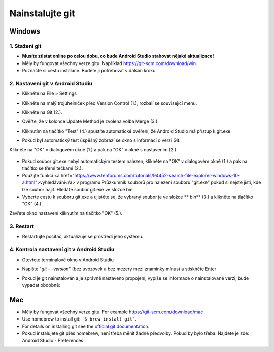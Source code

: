 Nainstalujte git
**************************************************
Windows
==================================================
1. Stažení git
--------------------------------------------------
* **Musíte zůstat online po celou dobu, co bude Android Studio stahovat nějaké aktualizace!**
* Měly by fungovat všechny verze gitu. Například `https://git-scm.com/download/win <https://git-scm.com/download/win>`_.
* Poznačte si cestu instalace. Budete ji potřebovat v dalším kroku.

.. image:: ../images/Update_GitPath.png
  :alt: Git installation path

2. Nastavení git v Android Studiu
--------------------------------------------------
* Klikněte na File > Settings 

  .. image:: ../images/Update_GitSettings1.png
    :alt: Android Studio - open settings

* Klikněte na malý trojúhelníček před Version Control (1.), rozbalí se související menu.
* Klikněte na Git (2.).
* Ověřte, že v kolonce Update Method je zvolena volba Merge (3.).
* Kliknutím na tlačítko "Test" (4.) spustíte automatické ověření, že Android Studio má přístup k git.exe

  .. image:: ../images/AndroidStudio361_09.png
    :alt: Android Studio settings

* Pokud byl automatický test úspěšný zobrazí se okno s informací o verzi Git.
Klikněte na "OK" v dialogovém okně (1.) a pak na "OK" v okně s nastavením (2.).

  .. image:: ../images/AndroidStudio361_10.png
    :alt: Automatic git installation succeeded

* Pokud soubor git.exe nebyl automatickým testem nalezen, klikněte na "OK" v dialogovém okně (1.) a pak na tlačítko se třemi tečkami (2.).
* Použijte funkci <a href="https://www.tenforums.com/tutorials/94452-search-file-explorer-windows-10-a.html">vyhledávání</a> v programu Průzkumník souborů pro nalezení souboru "git.exe" pokud si nejste jisti, kde lze soubor najít. Hledáte soubor git.exe ve složce \bin\.
* Vyberte cestu k souboru git.exe a ujistěte se, že vybraný soubor je ve složce ** \bin\ ** (3.) a klikněte na tlačítko "OK" (4.).
Zavřete okno nastavení kliknutím na tlačítko "OK" (5.).

  .. image:: ../images/AndroidStudio361_11.png
    :alt: Automatic git installation failed
 
3. Restart
--------------------------------------------------
* Restartujte počítač, aktualizuje se prostředí jeho systému.

4. Kontrola nastavení git v Android Studiu
--------------------------------------------------
* Otevřete terminálové okno v Android Studiu
* Napište "`git - -version`" (bez uvozovek a bez mezery mezi znamínky mínus) a stiskněte Enter

  .. image:: ../images/AndroidStudio_gitversion1.png
    :alt: git - -version

* Pokud je git nainstalován a je správně nastaveno propojení, vypíše se informace o nainstalované verzi, bude vypadat obdobně:

  .. image:: ../images/AndroidStudio_gitversion2.png
    :alt: result git-version

Mac
==================================================
* Měly by fungovat všechny verze gitu. For example `https://git-scm.com/download/mac <https://git-scm.com/download/mac>`_
* Use homebrew to install git: ```$ brew install git```.
* For details on installing git see the `official git documentation <https://git-scm.com/book/en/v2/Getting-Started-Installing-Git>`_.
* Pokud instalujete git přes homebrew, není třeba měnit žádné předvolby. Pokud by bylo třeba: Najdete je zde: Android Studio - Preferences.
